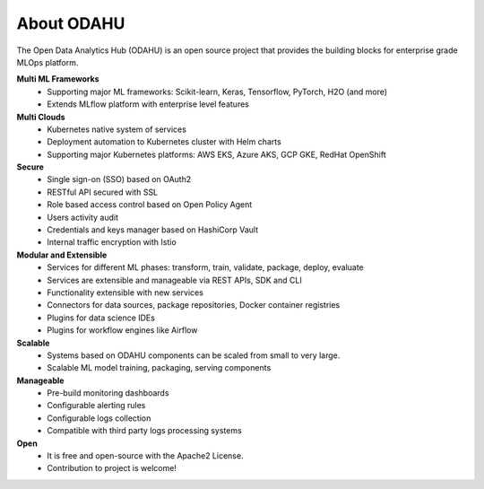 ===========
About ODAHU
===========
The Open Data Analytics Hub (ODAHU) is an open source project that provides the building blocks for enterprise grade MLOps platform.

**Multi ML Frameworks**
  - Supporting major ML frameworks: Scikit-learn, Keras, Tensorflow, PyTorch, H2O (and more)
  - Extends MLflow platform with enterprise level features
**Multi Clouds**
  - Kubernetes native system of services
  - Deployment automation to Kubernetes cluster with Helm charts
  - Supporting major Kubernetes platforms: AWS EKS, Azure AKS, GCP GKE, RedHat OpenShift
**Secure**
  - Single sign-on (SSO) based on OAuth2
  - RESTful API secured with SSL
  - Role based access control based on Open Policy Agent
  - Users activity audit
  - Credentials and keys manager based on HashiCorp Vault
  - Internal traffic encryption with Istio
**Modular and Extensible**
  - Services for different ML phases: transform, train, validate, package, deploy, evaluate
  - Services are extensible and manageable via REST APIs, SDK and CLI
  - Functionality extensible with new services
  - Connectors for data sources, package repositories, Docker container registries
  - Plugins for data science IDEs
  - Plugins for workflow engines like Airflow
**Scalable**
  - Systems based on ODAHU components can be scaled from small to very large.
  - Scalable ML model training, packaging, serving components
**Manageable**
  - Pre-build monitoring dashboards
  - Configurable alerting rules
  - Configurable logs collection
  - Compatible with third party logs processing systems
**Open**
  - It is free and open-source with the Apache2 License.
  - Contribution to project is welcome!
